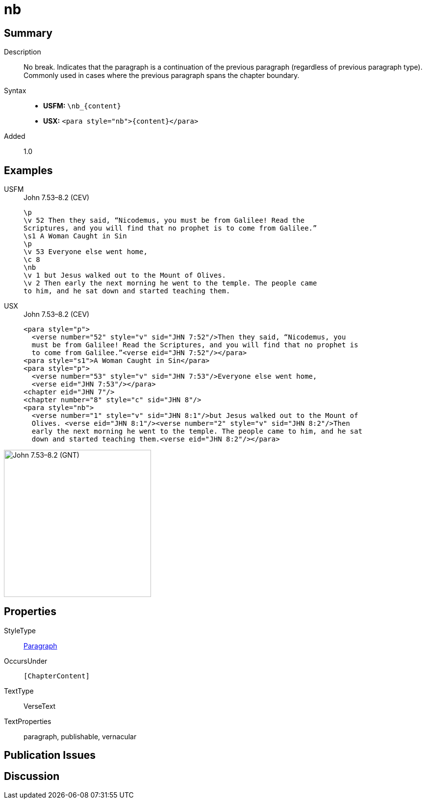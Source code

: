 = nb
:description: No break
:url-repo: https://github.com/usfm-bible/tcdocs/blob/main/markers/para/nb.adoc
:noindex:
ifndef::localdir[]
:source-highlighter: rouge
:localdir: ../
endif::[]
:imagesdir: {localdir}/images

// tag::public[]

== Summary

Description:: No break. Indicates that the paragraph is a continuation of the previous paragraph (regardless of previous paragraph type). Commonly used in cases where the previous paragraph spans the chapter boundary.
Syntax::
* *USFM:* `+\nb_{content}+`
* *USX:* `+<para style="nb">{content}</para>+`
// tag::spec[]
Added:: 1.0
// end::spec[]

== Examples

[tabs]
======
USFM::
+
.John 7.53–8.2 (CEV)
[source#src-usfm-para-nb_1,usfm,highlight=8]
----
\p
\v 52 Then they said, “Nicodemus, you must be from Galilee! Read the 
Scriptures, and you will find that no prophet is to come from Galilee.”
\s1 A Woman Caught in Sin
\p
\v 53 Everyone else went home,
\c 8
\nb
\v 1 but Jesus walked out to the Mount of Olives.
\v 2 Then early the next morning he went to the temple. The people came 
to him, and he sat down and started teaching them.
----
USX::
+
.John 7.53–8.2 (CEV)
[source#src-usx-para-nb_1,xml,highlight=11]
----
<para style="p">
  <verse number="52" style="v" sid="JHN 7:52"/>Then they said, “Nicodemus, you
  must be from Galilee! Read the Scriptures, and you will find that no prophet is
  to come from Galilee.”<verse eid="JHN 7:52"/></para>
<para style="s1">A Woman Caught in Sin</para>
<para style="p">
  <verse number="53" style="v" sid="JHN 7:53"/>Everyone else went home,
  <verse eid="JHN 7:53"/></para>
<chapter eid="JHN 7"/>
<chapter number="8" style="c" sid="JHN 8"/>
<para style="nb">
  <verse number="1" style="v" sid="JHN 8:1"/>but Jesus walked out to the Mount of
  Olives. <verse eid="JHN 8:1"/><verse number="2" style="v" sid="JHN 8:2"/>Then
  early the next morning he went to the temple. The people came to him, and he sat
  down and started teaching them.<verse eid="JHN 8:2"/></para>
----
======

image::para/nb_1.jpg[John 7.53–8.2 (GNT),300]

== Properties

StyleType:: xref:para:index.adoc[Paragraph]
OccursUnder:: `[ChapterContent]`
TextType:: VerseText
TextProperties:: paragraph, publishable, vernacular

== Publication Issues

// end::public[]

== Discussion
